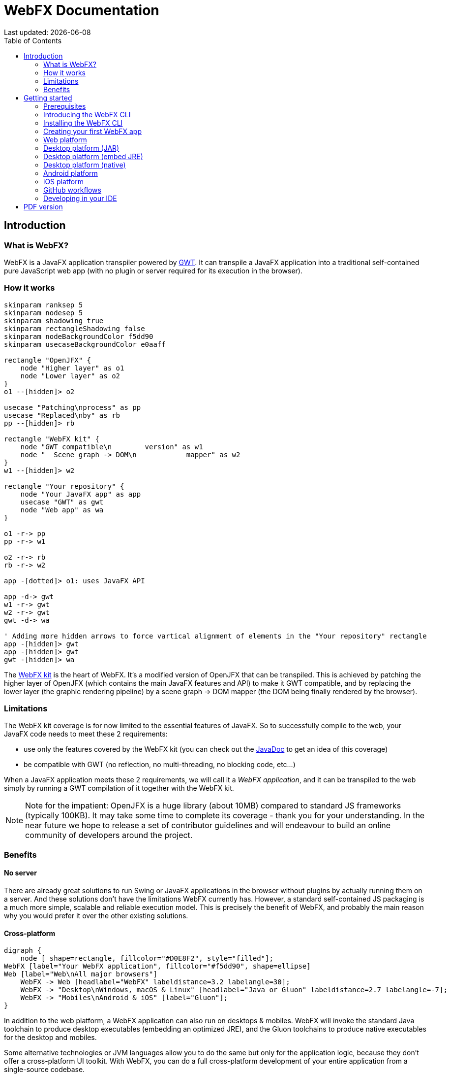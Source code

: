 = WebFX Documentation
:icons: font
:toc: left
:toclevels: 2
:source-highlighter: pygments
Last updated: {docdate}

== Introduction


=== What is WebFX?

WebFX is a JavaFX application transpiler powered by link:https://www.gwtproject.org[GWT^]. It can transpile a JavaFX application into a traditional self-contained pure JavaScript web app (with no plugin or server required for its execution in the browser).

=== How it works

[.text-center]
[plantuml, webfx-how-it-works, format=svg]
----
skinparam ranksep 5
skinparam nodesep 5
skinparam shadowing true
skinparam rectangleShadowing false
skinparam nodeBackgroundColor f5dd90
skinparam usecaseBackgroundColor e0aaff

rectangle "OpenJFX" {
    node "Higher layer" as o1
    node "Lower layer" as o2
}
o1 --[hidden]> o2

usecase "Patching\nprocess" as pp
usecase "Replaced\nby" as rb
pp --[hidden]> rb

rectangle "WebFX kit" {
    node "GWT compatible\n        version" as w1
    node "  Scene graph -> DOM\n            mapper" as w2
}
w1 --[hidden]> w2

rectangle "Your repository" {
    node "Your JavaFX app" as app
    usecase "GWT" as gwt
    node "Web app" as wa
}

o1 -r-> pp
pp -r-> w1

o2 -r-> rb
rb -r-> w2

app -[dotted]> o1: uses JavaFX API

app -d-> gwt
w1 -r-> gwt
w2 -r-> gwt
gwt -d-> wa

' Adding more hidden arrows to force vartical alignment of elements in the "Your repository" rectangle
app -[hidden]> gwt
app -[hidden]> gwt
gwt -[hidden]> wa
----

The link:https://github.com/webfx-project/webfx/tree/main/webfx-kit[WebFX kit^] is the heart of WebFX. It's a modified version of OpenJFX that can be transpiled. This is achieved by patching the higher layer of OpenJFX (which contains the main JavaFX features and API) to make it GWT compatible, and by replacing the lower layer (the graphic rendering pipeline) by a scene graph -> DOM mapper (the DOM being finally rendered by the browser).

=== Limitations

The WebFX kit coverage is for now limited to the essential features of JavaFX. So to successfully compile to the web, your JavaFX code needs to meet these 2 requirements:

* use only the features covered by the WebFX kit (you can check out the link:https://javadoc.webfx.dev[JavaDoc^] to get an idea of this coverage)
* be compatible with GWT (no reflection, no multi-threading, no blocking code, etc...)

When a JavaFX application meets these 2 requirements, we will call it a _WebFX application_, and it can be transpiled to the web simply by running a GWT compilation of it together with the WebFX kit.

NOTE: Note for the impatient: OpenJFX is a huge library (about 10MB) compared to standard JS frameworks (typically 100KB). It may take some time to complete its coverage - thank you for your understanding. In the near future we hope to release a set of contributor guidelines and will endeavour to build an online community of developers around the project.

=== Benefits

==== No server

There are already great solutions to run Swing or JavaFX applications in the browser without plugins by actually running them on a server. And these solutions don't have the limitations WebFX currently has. However, a standard self-contained JS packaging is a much more simple, scalable and reliable execution model. This is precisely the benefit of WebFX, and probably the main reason why you would prefer it over the other existing solutions.

==== Cross-platform

[.text-center]
[graphviz, webfx-cross-platform, format=svg]
----
digraph {
    node [ shape=rectangle, fillcolor="#D0E8F2", style="filled"];
WebFX [label="Your WebFX application", fillcolor="#f5dd90", shape=ellipse]
Web [label="Web\nAll major browsers"]
    WebFX -> Web [headlabel="WebFX" labeldistance=3.2 labelangle=30];
    WebFX -> "Desktop\nWindows, macOS & Linux" [headlabel="Java or Gluon" labeldistance=2.7 labelangle=-7];
    WebFX -> "Mobiles\nAndroid & iOS" [label="Gluon"];
}
----

In addition to the web platform, a WebFX application can also run on desktops & mobiles. WebFX will invoke the standard Java toolchain to produce desktop executables (embedding an optimized JRE), and the Gluon toolchains to produce native executables for the desktop and mobiles.

Some alternative technologies or JVM languages allow you to do the same but only for the application logic, because they don't offer a cross-platform UI toolkit. With WebFX, you can do a full cross-platform development of your entire application from a single-source codebase.

==== Java full-stack

Writing your whole stack in Java is a big advantage, keeping your environment simple and homogenous from a single Java IDE. This prevents you from having to master other complex ecosystems such as JavaScript or TypeScript, and also allows you to share common code between your backend and frontend using the Java module system - a great advantage compared to heterogeneous systems.

==== Performance

Despite the big size of OpenJFX, WebFX can produce lightweight web apps, as demonstrated by the demos and the website:

[cols="1,^1"]
|===
|WebFX application | JS size *

|link:https://colorfulcircles.webfx.dev[Colorful circles demo^]
|93 kB
|link:https://particles.webfx.dev[Particles demo^]
|93 kB
|link:https://tallycounter.webfx.dev[Tally counter demo^]
|104 kB
|link:https://moderngauge.webfx.dev[Modern gauge demo^]
|141 kB
|link:https://medusaclock.webfx.dev[Medusa clock demo^]
|183 kB
|link:https://enzoclocks.webfx.dev[Enzo clocks demo^]
|260 kB
|link:https://fx2048.webfx.dev[FX2048 demo^]
|181 kB
|link:https://spacefx.webfx.dev[SpaceFX demo^]
|142 kB
|link:https://raytracer.webfx.dev[Ray tracer demo^]
|137 kB
|link:https://mandelbrot.webfx.dev[Mandelbrot demo^]
|145 kB
|link:https://webfx.dev[Website^]
|226 kB
|===

[small]#* compressed JS size transiting over the network, without eventual images or other resources#

The secret? Three things:

* The scene graph -> DOM mapper is much thinner than the original OpenJFX lower layer, which has to reimplement many features a browser already has.
* GWT runs a dead code elimination (tree-shaking) process, which removes the JavaFX classes not used by the WebFX application.
* GWT produces amazingly compact and optimized JS code, leading to highly-performant web apps.

==== Gradual learning curve

WebFX is not an additional UI toolkit to learn - it's an emulation of the well-known and well-documented JavaFX API. All the powerful JavaFX features that you know and love are available for your web app. You will feel right at home with WebFX!

==== Fast development cycles

You don't need to run regular GWT compilations like you would do with a traditional GWT development, because you can already run and debug your WebFX application directly in your Java IDE with the OpenJFX runtime. You typically transpile your app only at the end of a development cycle to check the web version, after you have finished developing a feature using the standard JavaFX development model.

==== Free and open source

WebFX is an open source initiative released under Apache 2.0 license.

== Getting started

=== Prerequisites

To develop WebFX applications, you will need the following software already installed on your development machine:

 * JDK 13 or above
 * Maven
 * Git
 * Your preferred Java IDE

=== Introducing the WebFX CLI

The WebFX CLI is an essential Command Line Interface tool that will assist you developing WebFX applications. It will create your application modules as follows:

[plantuml, webfx-app-structure, format=svg]
----
skinparam Legend {
	BackgroundColor transparent
	BorderColor transparent
    FontSize 18
    FontColor #444
}
legend
Your repository
|_ xxx-application (1)
|_ xxx-application-gluon (2)
|_ xxx-application-gwt (3)
|_ xxx-application-openjfx (4)
end legend
----
<1> This module contains the JavaFX code of your application. It is cross-platform (not yet bound to a specific platform) and therefore not executable.
<2> This module targets the native desktop & mobile platforms. It binds your application with the OpenJFX runtime, and can call the Gluon toolchain to produce the Windows, macOS, Linux, Android & iOS native executables (depending on the OS of your local machine).
<3> This module targets the web platform. It binds your application with the WebFX kit, and can call GWT to produce the web app.
<4> This module targets the standard desktop platform. It binds your application with the OpenJFX runtime, and is directly executable in your IDE. It can also call the standard Java toolchain to produce the desktop executables (Windows, macOS or Linux) with an embed JRE.

You can create several WebFX applications in the same repository. As your application code grows, you can split your code into more modules. The CLI will help you to create and maintain all your modules. For each module, it will create and maintain your build chain as follows:

[.text-center]
[graphviz, webfx-cli, format=svg]
----
digraph {
    node [ shape=rectangle, fillcolor="#ffdccc", style=filled];
    WebFXCli [label="webfx-cli", shape=ellipse, fillcolor="#e0aaff"];
    WebFXXml [label="webfx.xml", fillcolor="#f5dd90"];
    Code [label="Your module source code", fillcolor="#f5dd90"];
    WebFXXml -> WebFXCli
    Code -> WebFXCli
    WebFXCli -> "pom.xml"
    WebFXCli -> "module-info.java"
    WebFXCli -> "GWT module.gwt.xml
super sources, bundles, etc..."
    WebFXCli -> "GraalVM conf"
}
----

Your inputs will be centralized in the WebFX module files named webfx.xml (same location as pom.xml), and the CLI will generate the rest of the build chain from them. For example, a typical directive in webfx.xml will be:

    <dependencies>
        <used-by-source-modules/>
    </dependencies>

This directive is asking the CLI to identify the list of your dependencies from an analysis of your source code, and automatically populate the dependencies in pom.xml, module-info.java, module.gwt.xml, etc...

During that process, the CLI takes care of the cross-platform aspects: when a feature is platform-dependent (a different implementation exists for different platforms), it will pick up the right modules (those whose implementation matches the target platform). It is at this point, for example, that the CLI will replace the OpenJFX modules with the WebFX kit modules in your GWT application module.

=== Installing the WebFX CLI

Since we haven't published an official WebFX release yet, the way to install the CLI for now is to clone the https://github.com/webfx-project/webfx-cli[webfx-cli] repository, and build it with Maven.

NOTE: We will distribute the CLI in a better way with the first WebFX official release.

==== Cloning the webfx-cli repository

[source,shell,indent=0,role="primary"]
.SSH
----
git clone git@github.com:webfx-project/webfx-cli.git
----

[source,shell,indent=0,role="secondary"]
.HTTPS
----
git clone https://github.com/webfx-project/webfx-cli.git
----

==== Building webfx-cli with Maven

This is achieved by running the Maven _package_ goal under the webfx-cli directory:

 cd webfx-cli
 mvn package

IMPORTANT: As previously mentioned, WebFX CLI requires JDK 13 or above to successfully compile.

This generates an executable fat jar in the target folder that we can execute with java:

 java -jar target/webfx-cli-0.1.0-SNAPSHOT-fat.jar

The `webfx.sh` and `webfx.bat` script files (located under the webfx-cli directory) are simply executing the same fat jar. We will use them in the next step.

==== Creating a permanent _webfx_ alias

To easily invoke the CLI from a terminal, we need to create a permanent _webfx_ alias. This is done with the following commands (#to run under the webfx-cli directory#):

[source,shell,indent=0,role="primary"]
.Linux
----
echo "alias webfx='sh \"$(cd "$(dirname "$1")" && pwd -P)/$(basename "$1")/webfx.sh\"'" >> ~/.bashrc <1>

source ~/.bashrc <2>
----
<1> Adding the alias to the shell profile
<2> Applying it to the current session

[source,shell,indent=0,role="secondary"]
.macOS >= Catalina
----
echo "alias webfx='sh \"$(cd "$(dirname "$1")" && pwd -P)/$(basename "$1")/webfx.sh\"'" >> ~/.zshrc <1>

source ~/.zshrc <2>
----
<1> Adding the alias to the shell profile
<2> Applying it to the current session

[source,shell,indent=0,role="secondary"]
.macOS < Catalina
----
echo "alias webfx='sh \"$(cd "$(dirname "$1")" && pwd -P)/$(basename "$1")/webfx.sh\"'" >> ~/.bash_profile <1>

source ~/.bash_profile <2>
----
<1> Adding the alias to the shell profile
<2> Applying it to the current session

////
Commented because of an issue: passing "-d" argument doesn't work
[source,shell,indent=0,role="secondary"]
.Windows (PowerShell)
----
If (!(Test-Path $profile)) { New-Item -Path $profile -Force } <1>

"`r`nfunction webfx([String[]] [Parameter(ValueFromRemainingArguments)] `$params) { . '$((Get-Item .).fullName)\webfx.bat' `$params }`r`n" >> $profile <2>

If ($(Get-ExecutionPolicy) -eq "Restricted") { Start-Process powershell -Verb runAs "Set-ExecutionPolicy -ExecutionPolicy RemoteSigned" -Wait } <3>

. $profile <4>
----
<1> Creating a PowerShell profile if it doesn't exist
<2> Adding the alias (implemented as a function) to it
<3> Lowering the execution policy if necessary to execute the profile
<4> Applying it to the current session
////

[source,shell,role="secondary"]
.Windows
----
You can simply add the webfx-cli repository to your environment path, so webfx.bat will be directly executed when typing the webfx command.
----

Now you should be able to invoke the CLI from the terminal:

 webfx --help

==== Updating the WebFX CLI to the latest version

You can check for update at anytime by running:

 webfx bump cli

If a new version is available, it will download it and build it for you.

NOTE: This is so far the only command that uses `git` (a `git pull` of the webfx-cli repository). The CLI will not call `git` on your own repositories.


=== Creating your first WebFX app

==== Creating and initializing your repository

Let's create our first WebFX application. We need to create the repository directory and ask the CLI to initialize it, passing it the groupId, artifactId and version of our application.

 mkdir webfx-example
 cd webfx-example
 webfx init org.example:webfx-example:1.0.0-SNAPSHOT

////
TIP: `webfx init org.example:1.0.0-SNAPSHOT` will also work as the CLI takes the repository directory name as the artifactId when omitted in the command.
////

The init command creates only 2 files: webfx.xml and pom.xml. Note that if this is the first time you have used the CLI, it will download some other files through Maven to retrieve essential information about the available WebFX modules.

==== Creating your application modules

When we create an application, we pass the fully qualified name of the JavaFX class we want to create, and the prefix to use for the application modules:

 webfx create application --prefix webfx-example org.example.webfxexample.WebFxExampleApplication --helloWorld

////
TIP: we could omit the prefix here, because the CLI takes the parent module name in that case.
////

This command created the following modules:

[plantuml, webfx-example-structure, format=svg]
----
skinparam Legend {
	BackgroundColor transparent
	BorderColor transparent
    FontSize 18
    FontColor #444
}
legend
webfx-example
|_ webfx-example-application
|_ webfx-example-application-gluon
|_ webfx-example-application-gwt
|_ webfx-example-application-openjfx
end legend
----

The JavaFX class is located in the first module. Normally its `start()` method is empty at this stage, but because we specified the `--helloWorld` option, it has been populated with this simple template:

[source,java]
----
public class WebFxExampleApplication extends Application {

    @Override
    public void start(Stage primaryStage) {
        primaryStage.setScene(new Scene(new StackPane(new Text("Hello world!")), 800, 600));
        primaryStage.show();
    }

}
----

==== Building your application

The following command will do a simple build of your application (without generating any final executable):

 webfx build

To generate the executables for the different platforms, you need to pass some extra build options. You can have the list in the build help:

 webfx build --help

Some builds require the installation of third-party software, as shown in the following table:

[cols="1,^1,^1,^1,^1"]
|===
| Build platform |Target platform | Install command | Build option  |Executable file(s)

| Linux, macOS or Windows
| Web
|
| --gwt
| html

| Linux, macOS or Windows
| Any desktop with Java
|
| --openjfx-fatjar
| fat jar

| Linux
| Linux (embed JRE)
| ubuntu-tools
| --openjfx-desktop
| executable, .AppImage, .rpm, .deb

| macOS
| macOS (embed JRE)
| xcode
| --openjfx-desktop
| executable, .dmg, .pkg

| Windows
| Windows (embed JRE)
| wix*, inno*
| --openjfx-desktop
| executable, .msi, .exe

| Linux
| Linux (native)
| graalvm, ubuntu-tools
| --gluon-desktop
| executable

| macOS
| macOS (native)
| graalvm, xcode-tools
| --gluon-desktop
| executable, .dmg, .pkg

| Windows
| Windows (native)
| graalvm, vs-tools, wix*
| --gluon-desktop
| executable, .msi

| Linux
| Android (native)
| graalvm, ubuntu-tools
| --gluon-android (or --gluon-mobile)
| .apk

| macOS
| iOS (native)
| graalvm, xcode-tools
| --gluon-ios (or --gluon-mobile)
| .ipa

|===

[small]#* these tools are optional, they are used to create installers (.rpm, .deb, .dmg, .pkg, .msi or .exe)#

We will now cover each target platform in detail.

=== Web platform

The link:https://github.com/tbroyer/gwt-maven-plugin[GWT Maven plugin^] will be invoked to generate the web application.

You can use the following commands:

[source,shell,indent=0,role="primary"]
.Long syntax
----
webfx build --gwt <1>
webfx build --gwt --locate <2>
webfx build --gwt --show <3>
webfx run --gwt <4>
webfx build --gwt --run <5>
----
<1> Build the html executable file with the GWT Maven plugin
<2> Locate the generated executable file
<3> Show the generated executable file in the file explorer
<4> Execute the generated executable in the browser
<5> Build the app and execute it in a single command

[source,shell,indent=0,role="secondary"]
.Short syntax
----
webfx build -g <1>
webfx build -gl <2>
webfx build -gs <3>
webfx run -g <4>
webfx build -gr <5>
----
<1> Build the html executable file with the GWT Maven plugin
<2> Locate the generated executable file
<3> Show the generated executable file in the file explorer
<4> Execute the generated executable in the browser
<5> Build the app and execute it in a single command

TIP: As opposed to `--show`, `--locate` works even before the build, as it prints the expected location, whether the executable file is present or not.

The `run` command has exactly the same options as the `build` command. The only difference between these 2 commands is that with `run` you can run the app without rebuilding it (unless `--build` is specified), and with `build` you can build the app without running it (unless `--run` is specified).

In the next sections, we won't repeat all these commands, we will use only the last command to build and run the application in one go, but of course you can still choose to separate the build and the run.

=== Desktop platform (JAR)

NOTE: The desktop JAR executable is usually used for local testing. If you want to distribute your desktop application, the embed JRE or native executables are preferred, as they don't require Java installed on the users machines.

The link:https://github.com/apache/maven-shade-plugin[Maven Shade plugin^] will be invoked to generate an executable fat jar.

You can use the following command:

[source,shell,indent=0,role="primary"]
.Long syntax
----
webfx build --openjfx-fatjar --run
----

[source,shell,indent=0,role="secondary"]
.Short syntax
----
webfx build -fr
----

TIP: You can combine the build options. For example `webfx build --gwt --openjfx-fatjar` (short syntax: `webfx build -gf`) will build both the GWT html and OpenJFX fat jar executables.


=== Desktop platform (embed JRE)

As opposed to the JAR, the embed JRE will be specific to the target platform. Therefore, a Linux machine will build a Linux executable, a Mac a macOS executable, and a Windows machine a Windows executable.

The link:https://github.com/fvarrui/JavaPackager[JavaPackager Maven plugin^] will be invoked to generate the executables and installers for the different platforms.

*Prerequisite*: you must install the following software for a successful build:

[source,shell,indent=0,role="primary"]
.Linux
----
webfx install ubuntu-tools <1>
----
<1> These tools are required by JavaPackager.

[source,shell,indent=0,role="secondary"]
.macOS
----
webfx install xcode <1>
----
<1> Just checks that Xcode is installed with the correct path, otherwise suggest solutions.

[source,shell,indent=0,role="secondary"]
.Windows
----
webfx install wix <1>
webfx install inno <2>
----
<1> Optional. The WiX Toolset is used by JavaPackager to create a simple .msi installer.
<2> Optional. Inno Setup is used by JavaPackager to create a more elaborate .exe installer.

NOTE: The CLI will help you to customize the installers (application name, icon, etc...) in a next version. For now, we just use the default settings.

IMPORTANT: On macOS, you need to configure at least a Team ID in Xcode in order to make the application runnable on your machine. We will provide a guide for this later.

Then, you can use the following command:

[source,shell,indent=0,role="primary"]
.Long syntax
----
webfx build --openjfx-desktop --run
----

[source,shell,indent=0,role="secondary"]
.Short syntax
----
webfx build -kr
----

TIP: If the application fails to run on macOS, you can try `webfx run -k --open` to execute it via the `open` command. This can open a problem report with more information.

=== Desktop platform (native)

Like for the embed JRE, 3 different machines are required to target the Linux, macOS, and Windows executables.

The link:https://github.com/gluonhq/gluonfx-maven-plugin[GluonFX Maven plugin^] will be invoked to generate the native desktops.

*Prerequisites*: you must install the following software for a successful build:

[source,shell,indent=0,role="primary"]
.Linux
----
webfx install graalvm <1>
webfx install ubuntu-tools <1>
----
<1> Required for the GluonFX Maven plugin

[source,shell,indent=0,role="secondary"]
.macOS
----
webfx install graalvm <1>
webfx install xcode <2>
----
<1> Required for the GluonFX Maven plugin
<2> Just checks that Xcode is installed with the correct path, otherwise suggest solutions.


[source,shell,indent=0,role="secondary"]
.Windows
----
webfx install graalvm <1>
webfx install vs-tools <1>
webfx install wix <2>
----
<1> Required for the GluonFX Maven plugin
<2> Optional. The WiX Toolset is called by the GluonFX Maven plugin to create a simple .msi installer.

IMPORTANT: On macOS, you need to configure at least a Team ID in Xcode in order to make the application runnable on your machine. We will provide a guide for this later.

Then, you can use the below command:

[source,shell,indent=0,role="primary"]
.Long syntax
----
webfx build --gluon-desktop --run
----

[source,shell,indent=0,role="secondary"]
.Short syntax
----
webfx build -dr
----

WARNING: On machines that don't support OpenGL (such as some Linux virtual machines), JavaFX may report: Error initializing QuantumRenderer: no suitable pipeline found. We will provide later an option to include the JavaFX software pipeline as a backup, but this will increase the size of the executable.

=== Android platform

A Linux machine is required to build the Android executable.

The link:https://github.com/gluonhq/gluonfx-maven-plugin[GluonFX Maven plugin^] will be invoked to generate the native Android application.

*Prerequisites*: you must install the following software for a successful build:

 webfx install graalvm
 webfx install ubuntu-tools

Then, you can use the following command:

[source,shell,indent=0,role="primary"]
.Long syntax
----
webfx build --gluon-android --run
----

[source,shell,indent=0,role="secondary"]
.Short syntax
----
webfx build -ar
----

Alternatively, you can use the `--gluon-mobile` (short: `-m`) cross-platform option. It will be interpreted as `--gluon-android` on Linux machines.

In this context, running the application means invoking the GluonFX Maven plugin to install and run the generated package on your Android device connected to your Linux machine via USB. For this to succeed, you must first activate the Developer mode and then the USB debugging option on your Android device.

NOTE: Only 64-bit architecture is supported (the installation will fail on 32-bit devices). Please check your Android kernel version specifies `x64`.

=== iOS platform

A Mac is required to build the iOS executable.

The link:https://github.com/gluonhq/gluonfx-maven-plugin[GluonFX Maven plugin^] will be invoked to generate the native iOS application.

*Prerequisite*: you must install the following software for a successful build:

 webfx install graalvm
 webfx install xcode

IMPORTANT: You also need a provisioning profile that links the app to your iOS device, otherwise you won't be able to install it on your device. We will provide a guide for this later.

Then, you can use the following command:

[source,shell,indent=0,role="primary"]
.Long syntax
----
webfx build --gluon-ios --run
----

[source,shell,indent=0,role="secondary"]
.Short syntax
----
webfx build -ir
----

Alternatively, you can use the `--gluon-mobile` (short: `-m`) cross-platform option. It will be interpreted as `--gluon-ios` on Macs.

=== GitHub workflows

In a future release of the CLI we plan to support automatic generation of GitHub workflows. Each push to the main branch of your GitHub repository will then trigger the generation of all your executables on the Linux, macOS and Windows GitHub servers.

For now, you can check out the demos to see sample GitHub workflow configuration. For example, the link:https://github.com/webfx-demos/webfx-demo-fx2048/blob/main/.github/workflows/builds.yml[FX2048 GitHub workflow^] and the link:https://github.com/webfx-demos/webfx-demo-fx2048/releases[generated executables^] (expand the `Assets` link to view them).

=== Developing in your IDE

Instructions for IntelliJ IDEA are provided below, which can be quite easily transposed into other Java IDEs.

==== Opening the project

Open the webfx-example directory from your Java IDE. It should recognize the directory as a Maven project, and import it.

==== Building and running the OpenJFX application

Create an application configuration as follows:

[.text-center]
image::webfx-example-idea-openjfx-config.png[]
<1> select the OpenJFX application module
<2> enter [red]`dev.webfx.platform.boot.ApplicationBooter` for the main class

TIP: You can just type `AB` for the main class, and your IDE should quickly find and suggest the WebFX ApplicationBooter class.

The way to boot GWT and OpenJFX applications is different, but WebFX offers a cross-platform way to do it. For this reason, #the main class of a WebFX application is always [red monospace]+dev.webfx.platform.boot.ApplicationBooter+#. It will find your JavaFX application because it has been automatically declared as a Java service by the CLI.

[NOTE]
====
GWT normally doesn't support the Java service API, but WebFX does, because the CLI emulates it by generating a GWT super source. You can rely on this feature to declare and implement your own services. Your services can even have platform-dependent implementations. A service can be a cross-platform UI API for example, with an OpenJFX implementation, and a different GWT implementation using the JS library you want for your web app. We will document this later.
====

If you run this configuration, it will build and run your WebFX application in your IDE using the OpenJFX runtime. This is the configuration that you will use to develop and debug your application.

==== Building and running the GWT application

As opposed to the OpenJFX version where the IDE can use its own Java build system, the GWT version can only be built through Maven. One way to build it is to open a terminal window in your IDE, and to type `webfx build --gwt`.

[.text-center]
image::webfx-example-idea-gwt-build-terminal.png[]

Another way is to trigger the build manually through the IDE Maven window.

image::webfx-example-idea-gwt-build-maven.png[]
<1> Activate the `gwt-compile` Maven profile
<2> Run the `package` Maven goal

It can be a good idea to create a configuration by selecting `Modify Run Configuration` in the context menu of that `package` goal, and press OK in the window below. You can then easily run this configuration to trigger the GWT build.

[.text-center]
image::webfx-example-idea-gwt-config.png[]

Once built, you can ask your IDE to open the generated html file in a browser.

[.text-center]
image::webfx-example-idea-gwt-bookmark.png[]
<1> Locate the generated html file
<2> You can drag & drop it in the Bookmarks window for later
<3> Select the browser you want to use to open it

==== Making changes

Let's do a first little change by replacing the Text with a Button. At first sight, it looks an insignificant change, but actually it's not, because this involves a new dependency to the `javafx-controls` module (our application was only using the `javafx-graphics` module so far). To take advantage of the CLI, let's enter the fully qualified Button class name like this:

[source,java]
----
public class ExampleApplication extends Application {

    @Override
    public void start(Stage primaryStage) {
        primaryStage.setScene(new Scene(new StackPane(new javafx.scene.control.Button("Hello world!")), 800, 600));
        primaryStage.show();
    }

}
----

The IDE doesn't recognize this class yet, but let's ask the CLI to update the build chain from the terminal window:

 webfx update

The CLI should make all necessary changes in the `pom.xml`, `module-info.java`, and `module.gwt.xml` files. After a few seconds, your IDE should automatically detect and consider these changes. Then it should recognize the Button class, and allow you to import it.

Finally, let's add a simple code to react to the button:

[source,java]
----
public class ExampleApplication extends Application {

    @Override
    public void start(Stage primaryStage) {
        Button button = new Button("Hello world!");
        button.setOnAction(event -> button.setText("You clicked me!"));
        primaryStage.setScene(new Scene(new StackPane(button), 800, 600));
        primaryStage.show();
    }

}
----

You can first check the code is working as expected with the OpenJFX runtime by running the OpenJFX configuration. And then build and run the GWT version using one of the methods already explained.

Our application looks a bit sad? Maybe you can try link:https://github.com/webfx-project/webfx-example/blob/main/webfx-example-application/src/main/java/org/example/webfxexample/WebFxExampleApplication.java[this little code^] that adds a bit of colors, animation and effect?

Some more creative ideas pop up in your mind? Now is the time to play with WebFX!

ifdef::backend-html5[]
== PDF version
Here is the
link:webfx-docs.pdf[PDF version,float="right"]
of this documentation.
endif::[]
